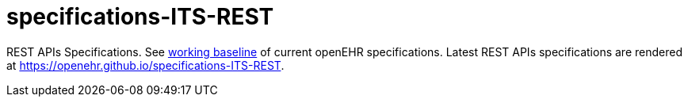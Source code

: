 # specifications-ITS-REST

REST APIs Specifications. See https://www.openehr.org/programs/specification/workingbaseline[working baseline] of current openEHR specifications.
Latest REST APIs specifications are rendered at https://openehr.github.io/specifications-ITS-REST.

